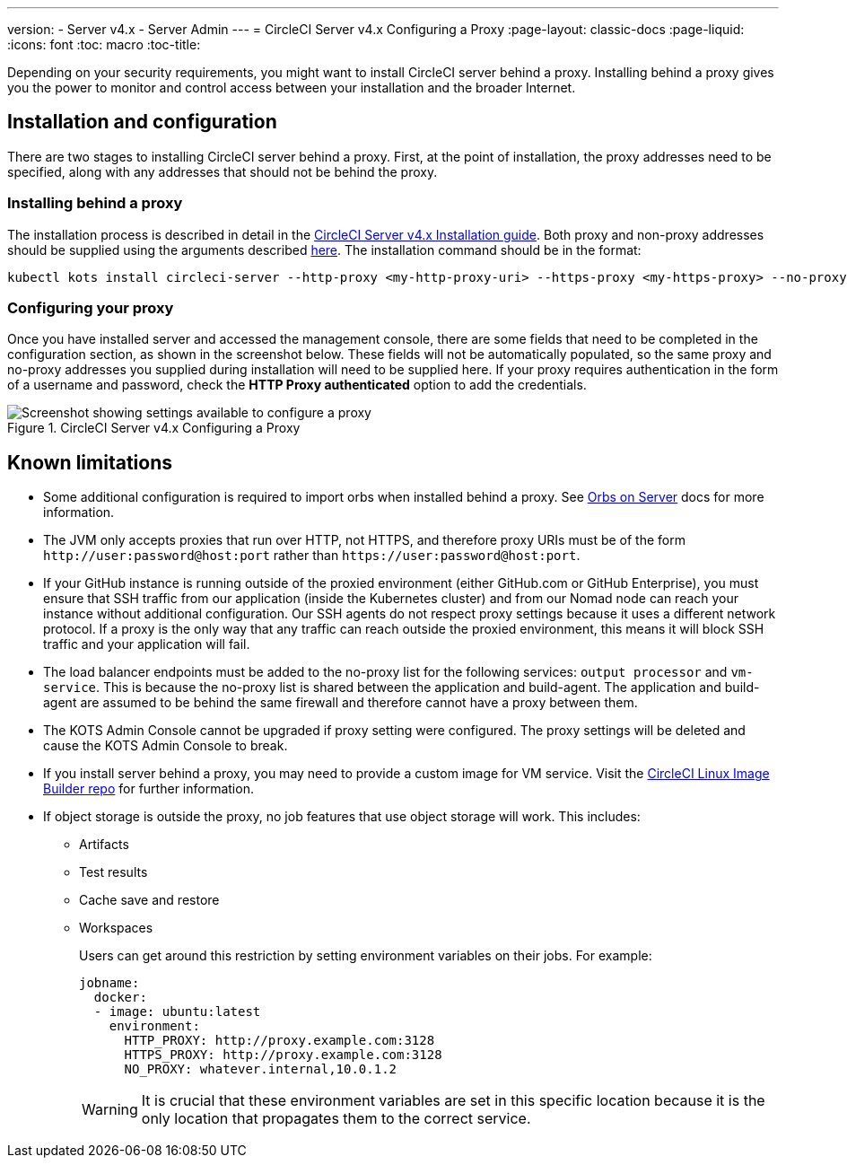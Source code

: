 ---
version:
- Server v4.x
- Server Admin
---
= CircleCI Server v4.x Configuring a Proxy
:page-layout: classic-docs
:page-liquid:
:icons: font
:toc: macro
:toc-title:

Depending on your security requirements, you might want to install CircleCI server behind a proxy. Installing behind a proxy gives you the power to monitor and control access between your installation and the broader Internet.

toc::[]

== Installation and configuration
There are two stages to installing CircleCI server behind a proxy. First, at the point of installation, the proxy addresses need to be specified, along with any addresses that should not be behind the proxy.

=== Installing behind a proxy
The installation process is described in detail in the https://circleci.com/docs/2.0/server-3-install/[CircleCI Server v4.x Installation guide]. Both proxy and non-proxy addresses should be supplied using the arguments described https://kots.io/kotsadm/installing/online-install/#proxies[here]. The installation command should be in the format:

[source,bash]
----
kubectl kots install circleci-server --http-proxy <my-http-proxy-uri> --https-proxy <my-https-proxy> --no-proxy <my-no-proxy-list>
----

=== Configuring your proxy
Once you have installed server and accessed the management console, there are some fields that need to be completed in the configuration section, as shown in the screenshot below. These fields will not be automatically populated, so the same proxy and no-proxy addresses you supplied during installation will need to be supplied here. If your proxy requires authentication in the form of a username and password, check the *HTTP Proxy authenticated* option to add the credentials.

.CircleCI Server v4.x Configuring a Proxy
image::proxy-settings.png[Screenshot showing settings available to configure a proxy]

== Known limitations

* Some additional configuration is required to import orbs when installed behind a proxy. See https://circleci.com/docs/2.0/server-3-operator-orbs/#using-orbs-behind-a-proxy[Orbs on Server] docs for more information.
* The JVM only accepts proxies that run over HTTP, not HTTPS, and therefore proxy URIs must be of the form `\http://user:password@host:port` rather than `\https://user:password@host:port`.
* If your GitHub instance is running outside of the proxied environment (either GitHub.com or GitHub Enterprise), you must ensure that SSH traffic from our application (inside the Kubernetes cluster) and from our Nomad node can reach your instance without additional configuration. Our SSH agents do not respect proxy settings because it uses a different network protocol. If a proxy is the only way that any traffic can reach outside the proxied environment, this means it will block SSH traffic and your application will fail.
* The load balancer endpoints must be added to the no-proxy list for the following services: `output processor` and `vm-service`. This is because the no-proxy list is shared between the application and build-agent. The application and build-agent are assumed to be behind the same firewall and therefore cannot have a proxy between them.
* The KOTS Admin Console cannot be upgraded if proxy setting were configured. The proxy settings will be deleted and cause the KOTS Admin Console to break.
* If you install server behind a proxy, you may need to provide a custom image for VM service. Visit the https://github.com/CircleCI-Public/circleci-server-linux-image-builder[CircleCI Linux Image Builder repo] for further information.
* If object storage is outside the proxy, no job features that use object storage will work. This includes:
** Artifacts
** Test results
** Cache save and restore
** Workspaces
+
Users can get around this restriction by setting environment variables on their jobs. For example:
+
```yaml
jobname:
  docker:
  - image: ubuntu:latest
    environment:
      HTTP_PROXY: http://proxy.example.com:3128
      HTTPS_PROXY: http://proxy.example.com:3128
      NO_PROXY: whatever.internal,10.0.1.2
```
+
WARNING: It is crucial that these environment variables are set in this specific location because it is the only location that propagates them to the correct service.
